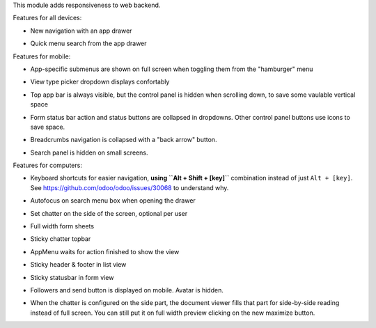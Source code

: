 This module adds responsiveness to web backend.

Features for all devices:

* New navigation with an app drawer

  .. image:: https://user-images.githubusercontent.com/973709/48417193-09a1e080-e74a-11e8-8a0c-e73eb689b2fb.gif

* Quick menu search from the app drawer

  .. image:: https://user-images.githubusercontent.com/973709/48417213-17576600-e74a-11e8-846a-57691e82636b.gif

Features for mobile:

* App-specific submenus are shown on full screen when toggling them from the
  "hamburger" menu

  .. image:: https://user-images.githubusercontent.com/973709/48417297-51286c80-e74a-11e8-9a47-22c810b18c43.gif

* View type picker dropdown displays confortably

  .. image:: https://user-images.githubusercontent.com/973709/50964322-e3d55580-14c6-11e9-8249-48db9539600f.gif

* Top app bar is always visible, but the control panel is hidden when
  scrolling down, to save some vaulable vertical space

  .. image:: https://user-images.githubusercontent.com/973709/50964496-5cd4ad00-14c7-11e9-9261-fd223a329d02.gif

* Form status bar action and status buttons are collapsed in dropdowns.
  Other control panel buttons use icons to save space.

  .. image:: https://user-images.githubusercontent.com/973709/50965446-e08f9900-14c9-11e9-92d6-dda472cb6557.gif

* Breadcrumbs navigation is collapsed with a "back arrow" button.

  .. image:: https://user-images.githubusercontent.com/973709/50965168-1d0ec500-14c9-11e9-82a0-dfee82ed0861.gif

* Search panel is hidden on small screens.

  .. image:: ../static/img/search_panel.gif

Features for computers:

* Keyboard shortcuts for easier navigation, **using ``Alt + Shift + [key]``**
  combination instead of just ``Alt + [key]``.
  See https://github.com/odoo/odoo/issues/30068 to understand why.

  .. image:: https://user-images.githubusercontent.com/973709/48417578-ff341680-e74a-11e8-8881-017709e912bc.png


* Autofocus on search menu box when opening the drawer

  .. image:: https://user-images.githubusercontent.com/973709/48417213-17576600-e74a-11e8-846a-57691e82636b.gif

* Set chatter on the side of the screen, optional per user

  .. image:: https://user-images.githubusercontent.com/973709/48417270-41108d00-e74a-11e8-9172-cba825d027ed.gif

* Full width form sheets

  .. image:: https://user-images.githubusercontent.com/973709/48417428-ac5a5f00-e74a-11e8-8839-5bc538c54c1d.png

* Sticky chatter topbar

  .. image:: ../static/img/chatter_topbar.gif

* AppMenu waits for action finished to show the view

  .. image:: ../static/img/appmenu.gif

* Sticky header & footer in list view

  .. image:: ../static/img/listview.gif

* Sticky statusbar in form view

  .. image:: ../static/img/formview.gif

* Followers and send button is displayed on mobile. Avatar is hidden.

  .. image:: ../static/img/chatter.gif

* When the chatter is configured on the side part, the document viewer fills that
  part for side-by-side reading instead of full screen. You can still put it on full
  width preview clicking on the new maximize button.

  .. image:: ../static/img/document_viewer.gif
